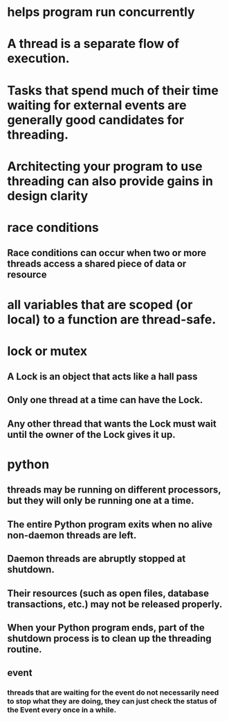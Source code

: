 * helps program run concurrently
* A thread is a separate flow of execution.
* Tasks that spend much of their time waiting for external events are generally good candidates for threading.
* Architecting your program to use threading can also provide gains in design clarity
* race conditions
** Race conditions can occur when two or more threads access a shared piece of data or resource
* all variables that are scoped (or local) to a function are thread-safe.
* lock or mutex
** A Lock is an object that acts like a hall pass
** Only one thread at a time can have the Lock.
** Any other thread that wants the Lock must wait until the owner of the Lock gives it up.
* python
** threads may be running on different processors, but they will only be running one at a time.
** The entire Python program exits when no alive non-daemon threads are left.
** Daemon threads are abruptly stopped at shutdown.
** Their resources (such as open files, database transactions, etc.) may not be released properly.
** When your Python program ends, part of the shutdown process is to clean up the threading routine.
** event
*** threads that are waiting for the event do not necessarily need to stop what they are doing, they can just check the status of the Event every once in a while.
